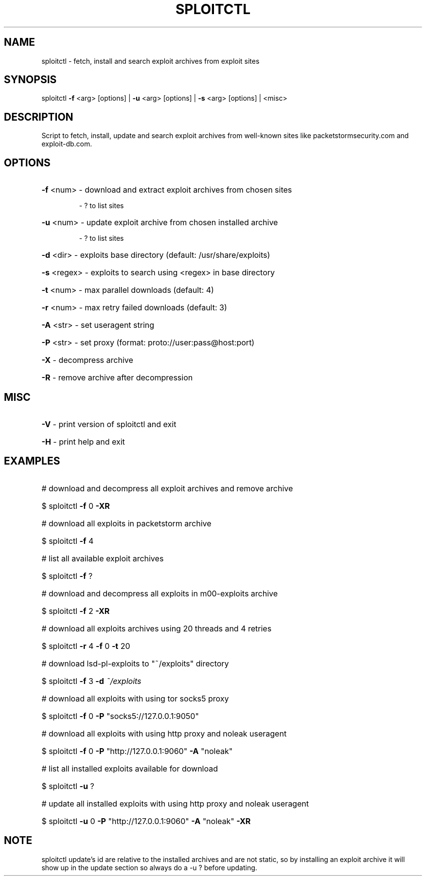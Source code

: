 .TH "SPLOITCTL" "1" "" "" ""
.SH NAME
.PP
sploitctl \- fetch, install and search exploit archives from exploit sites
.SH SYNOPSIS
.PP
sploitctl \fB\-f\fR <arg> [options] | \fB\-u\fR <arg> [options] | \fB\-s\fR <arg> [options] | <misc>
.SH DESCRIPTION
.PP
Script to fetch, install, update and search exploit archives from well-known sites like packetstormsecurity.com and exploit-db.com.
.SH OPTIONS
.PP
.HP
\fB\-f\fR <num>     \- download and extract exploit archives from chosen sites
.IP
      \- ? to list sites
.HP
\fB\-u\fR <num>     \- update exploit archive from chosen installed archive 
.IP
      \- ? to list sites
.HP
\fB\-d\fR <dir>     \- exploits base directory (default: /usr/share/exploits)
.HP
\fB\-s\fR <regex>   \- exploits to search using <regex> in base directory
.HP
\fB\-t\fR <num>     \- max parallel downloads (default: 4)
.HP
\fB\-r\fR <num>     \- max retry failed downloads (default: 3)
.HP
\fB\-A\fR <str>     \- set useragent string
.HP
\fB\-P\fR <str>     \- set proxy (format: proto://user:pass@host:port)
.HP
\fB\-X\fR           \- decompress archive
.HP
\fB\-R\fR           \- remove archive after decompression
.SH MISC
.PP
.HP
\fB\-V\fR           \- print version of sploitctl and exit
.HP
\fB\-H\fR           \- print help and exit
.SH EXAMPLES
.PP
.HP
# download and decompress all exploit archives and remove archive
.HP
$ sploitctl \fB\-f\fR 0 \fB\-XR\fR
.HP
# download all exploits in packetstorm archive
.HP
$ sploitctl \fB\-f\fR 4
.HP
# list all available exploit archives
.HP
$ sploitctl \fB\-f\fR ?
.HP
# download and decompress all exploits in m00-exploits archive
.HP
$ sploitctl \fB\-f\fR 2 \fB\-XR\fR
.HP
# download all exploits archives using 20 threads and 4 retries
.HP
$ sploitctl \fB\-r\fR 4 \fB\-f\fR 0 \fB\-t\fR 20
.HP
# download lsd-pl-exploits to "~/exploits" directory
.HP
$ sploitctl \fB\-f\fR 3 \fB\-d\fR \fI\,~/exploits\/\fP
.HP
# download all exploits with using tor socks5 proxy
.HP
$ sploitctl \fB\-f\fR 0 \fB\-P\fR "socks5://127.0.0.1:9050"
.HP
# download all exploits with using http proxy and noleak useragent
.HP
$ sploitctl \fB\-f\fR 0 \fB\-P\fR "http://127.0.0.1:9060" \fB\-A\fR "noleak"
.HP
# list all installed exploits available for download
.HP
$ sploitctl \fB\-u\fR ?
.HP
# update all installed exploits with using http proxy and noleak useragent
.HP
$ sploitctl \fB\-u\fR 0 \fB\-P\fR "http://127.0.0.1:9060" \fB\-A\fR "noleak" \fB\-XR\fR 
.PP
.SH NOTE
.PP
sploitctl update's id are relative to the installed archives
and are not static, so by installing an exploit archive it will
show up in the update section so always do a -u ? before
updating.